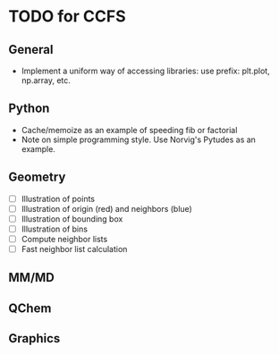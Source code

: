 * TODO for CCFS
** General 
- Implement a uniform way of accessing libraries: use prefix: plt.plot, np.array, etc.
** Python
- Cache/memoize as an example of speeding fib or factorial
- Note on simple programming style. Use Norvig's Pytudes as an example.
** Geometry
- [ ] Illustration of points
- [ ] Illustration of origin (red) and neighbors (blue)
- [ ] Illustration of bounding box
- [ ] Illustration of bins
- [ ] Compute neighbor lists  
- [ ] Fast neighbor list calculation
** MM/MD
** QChem
** Graphics
